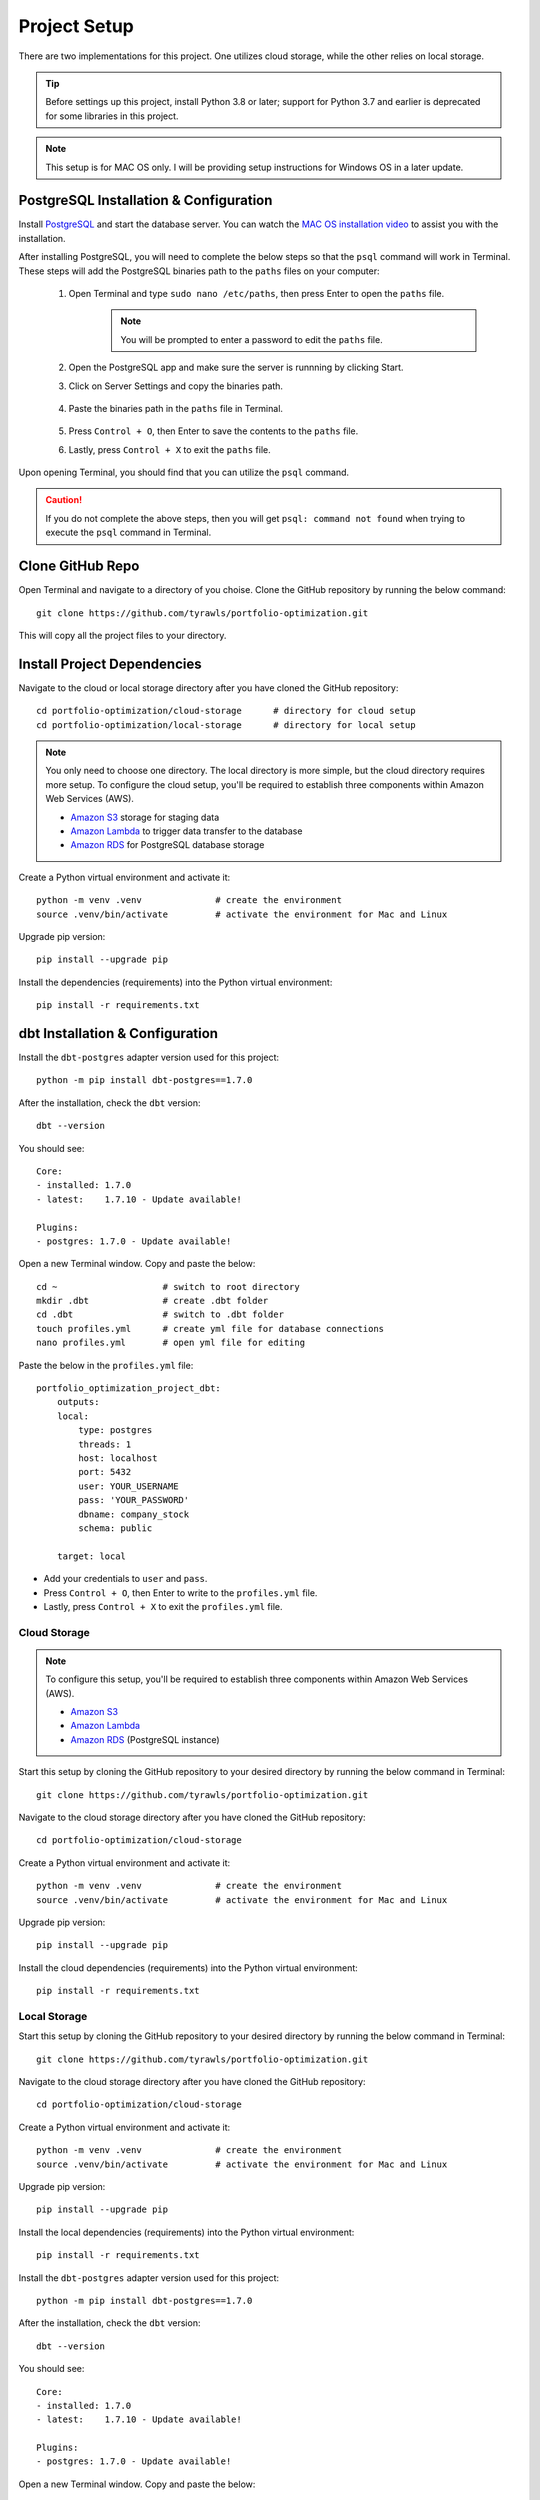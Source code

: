 .. Allow bash inline coding. Will only include line numbers if code has 5 of more lines.
.. highlight:: bash
   :linenothreshold: 50 


Project Setup
=============
There are two implementations for this project. One utilizes cloud storage, while the other relies on local storage.

.. tip::
    Before settings up this project, install Python 3.8 or later; support for Python 3.7 and earlier is deprecated for some libraries in this project. 

.. note::
   This setup is for MAC OS only. I will be providing setup instructions for Windows OS in a later update.

***************************************
PostgreSQL Installation & Configuration
***************************************
Install `PostgreSQL <https://postgresapp.com/>`_ and start the database server. You can watch the 
`MAC OS installation video <https://youtu.be/qw--VYLpxG4?si=KPDT8niVeJ_GPGOS&t=654>`_ to assist you with the installation.

After installing PostgreSQL, you will need to complete the below steps so that the ``psql`` command will work in Terminal. 
These steps will add the PostgreSQL binaries path to the ``paths`` files on your computer:

    #. Open Terminal and type ``sudo nano /etc/paths``, then press Enter to open the ``paths`` file. 
        .. note::
            You will be prompted to enter a password to edit the ``paths`` file.
    #. Open the PostgreSQL app and make sure the server is runnning by clicking Start. 
    #. Click on Server Settings and copy the binaries path.
        .. figure:: images/postgresql_binaries_path.png
           :alt: This is an image
    #. Paste the binaries path in the ``paths`` file in Terminal.
        .. figure:: images/paths_file_content.png
           :alt: This is an image
    #. Press ``Control + O``, then Enter to save the contents to the ``paths`` file.
    #. Lastly, press ``Control + X`` to exit the ``paths`` file.

Upon opening Terminal, you should find that you can utilize the ``psql`` command.

.. caution::
    If you do not complete the above steps, then you will get ``psql: command not found`` when trying to execute the ``psql`` command in Terminal.

*****************
Clone GitHub Repo 
*****************
Open Terminal and navigate to a directory of you choise. Clone the GitHub repository by running the below command::

    git clone https://github.com/tyrawls/portfolio-optimization.git

This will copy all the project files to your directory.

****************************
Install Project Dependencies
****************************
Navigate to the cloud or local storage directory after you have cloned the GitHub repository::

    cd portfolio-optimization/cloud-storage      # directory for cloud setup
    cd portfolio-optimization/local-storage      # directory for local setup

.. note::
    You only need to choose one directory. The local directory is more simple, but the cloud directory requires more setup.
    To configure the cloud setup, you'll be required to establish three components within Amazon Web Services (AWS).

    - `Amazon S3 <https://aws.amazon.com/s3/>`_ storage for staging data
    - `Amazon Lambda <https://aws.amazon.com/pm/lambda/>`_ to trigger data transfer to the database
    - `Amazon RDS <https://aws.amazon.com/rds/?p=ft&c=db&z=3>`_ for PostgreSQL database storage

Create a Python virtual environment and activate it::

    python -m venv .venv              # create the environment
    source .venv/bin/activate         # activate the environment for Mac and Linux

Upgrade pip version::

    pip install --upgrade pip

Install the dependencies (requirements) into the Python virtual environment::

    pip install -r requirements.txt

********************************
dbt Installation & Configuration
********************************
Install the ``dbt-postgres`` adapter version used for this project::

    python -m pip install dbt-postgres==1.7.0

After the installation, check the ``dbt`` version::

    dbt --version

You should see::

    Core:
    - installed: 1.7.0 
    - latest:    1.7.10 - Update available!

    Plugins:
    - postgres: 1.7.0 - Update available!

Open a new Terminal window. Copy and paste the below::

    cd ~                    # switch to root directory
    mkdir .dbt              # create .dbt folder
    cd .dbt                 # switch to .dbt folder
    touch profiles.yml      # create yml file for database connections
    nano profiles.yml       # open yml file for editing
       
Paste the below in the ``profiles.yml`` file::

    portfolio_optimization_project_dbt:
        outputs:
        local:
            type: postgres
            threads: 1
            host: localhost
            port: 5432
            user: YOUR_USERNAME
            pass: 'YOUR_PASSWORD'
            dbname: company_stock
            schema: public

        target: local  

* Add your credentials to ``user`` and ``pass``.
* Press ``Control + O``, then Enter to write to the ``profiles.yml`` file.
* Lastly, press ``Control + X`` to exit the ``profiles.yml`` file.


Cloud Storage
-------------
.. note::

    To configure this setup, you'll be required to establish three components within Amazon Web Services (AWS).

    - `Amazon S3 <https://aws.amazon.com/s3/>`_
    - `Amazon Lambda <https://aws.amazon.com/pm/lambda/>`_
    - `Amazon RDS <https://aws.amazon.com/rds/?p=ft&c=db&z=3>`_ (PostgreSQL instance)

Start this setup by cloning the GitHub repository to your desired directory by running the below command in Terminal::

    git clone https://github.com/tyrawls/portfolio-optimization.git

Navigate to the cloud storage directory after you have cloned the GitHub repository::

    cd portfolio-optimization/cloud-storage

Create a Python virtual environment and activate it::

    python -m venv .venv              # create the environment
    source .venv/bin/activate         # activate the environment for Mac and Linux

Upgrade pip version::

    pip install --upgrade pip

Install the cloud dependencies (requirements) into the Python virtual environment::

    pip install -r requirements.txt

Local Storage 
-------------
Start this setup by cloning the GitHub repository to your desired directory by running the below command in Terminal::

    git clone https://github.com/tyrawls/portfolio-optimization.git


Navigate to the cloud storage directory after you have cloned the GitHub repository::

    cd portfolio-optimization/cloud-storage

Create a Python virtual environment and activate it::

    python -m venv .venv              # create the environment
    source .venv/bin/activate         # activate the environment for Mac and Linux

Upgrade pip version::

    pip install --upgrade pip

Install the local dependencies (requirements) into the Python virtual environment::

    pip install -r requirements.txt

Install the ``dbt-postgres`` adapter version used for this project::

    python -m pip install dbt-postgres==1.7.0

After the installation, check the ``dbt`` version::

    dbt --version

You should see::

    Core:
    - installed: 1.7.0 
    - latest:    1.7.10 - Update available!

    Plugins:
    - postgres: 1.7.0 - Update available!

Open a new Terminal window. Copy and paste the below::

    cd ~                    # switch to root directory
    mkdir .dbt              # create .dbt folder
    cd .dbt                 # switch to .dbt folder
    touch profiles.yml      # create yml file for database connections
    nano profiles.yml       # open yml file for editing
       
Paste the below in the ``profiles.yml`` file::

    portfolio_optimization_project_dbt:
        outputs:
        local:
            type: postgres
            threads: 1
            host: localhost
            port: 5432
            user: YOUR_USERNAME
            pass: 'YOUR_PASSWORD'
            dbname: company_stock
            schema: public

        target: local  

* Add your credentials to ``user`` and ``pass``.
* Press ``Control + O``, then Enter to write to the ``profiles.yml`` file.
* Lastly, press ``Control + X`` to exit the ``profiles.yml`` file.

##########
Deployment
##########










    

